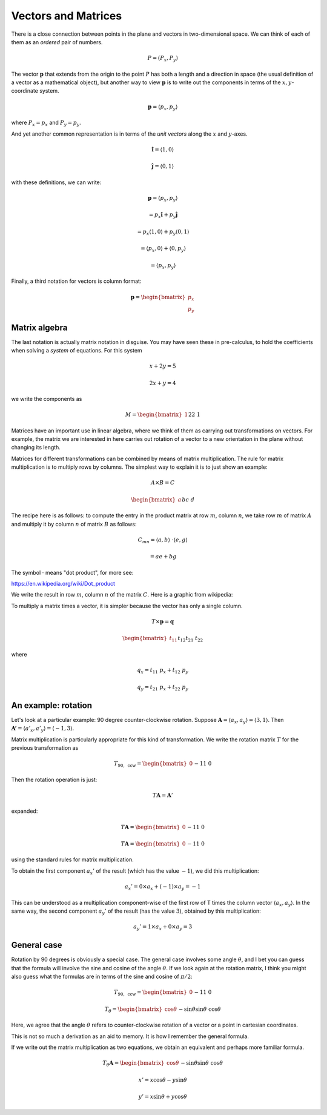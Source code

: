 .. _vectors-matrices:

####################
Vectors and Matrices
####################

There is a close connection between points in the plane and vectors in two-dimensional space.  We can think of each of them as an *ordered* pair of numbers.

.. math::

    P = (P_x, P_y)
    
The vector :math:`\mathbf{p}` that extends from the origin to the point :math:`P` has both a length and a direction in space (the usual definition of a vector as a mathematical object), but another way to view :math:`\mathbf{p}` is to write out the components in terms of the :math:`x,y`-coordinate system.

.. math::

    \mathbf{p} = \langle p_x, p_y \rangle

where :math:`P_x = p_x` and :math:`P_y = p_y`.

And yet another common representation is in terms of the *unit vectors* along the :math:`x` and :math:`y`-axes.

.. math::

    \mathbf{\hat{i}} = \langle 1, 0 \rangle

    \mathbf{\hat{j}} = \langle 0, 1 \rangle

with these definitions, we can write:

.. math::

    \mathbf{p} = \langle p_x, p_y \rangle 
    
    = p_x \mathbf{\hat{i}} + p_y \mathbf{\hat{j}}
    
    = p_x \langle 1, 0 \rangle + p_y \langle 0, 1 \rangle
    
    = \langle p_x, 0 \rangle + \langle 0, p_y \rangle

    = \langle p_x, p_y \rangle

Finally, a third notation for vectors is column format:

.. math::
    
    \mathbf{p} =
    \begin{bmatrix}
    p_x \\
    p_y
    \end{bmatrix}

==============
Matrix algebra
==============

The last notation is actually matrix notation in disguise.  You may have seen these in pre-calculus, to hold the coefficients when solving a *system* of equations.  For this system

.. math::

    x + 2y = 5
    
    2x + y = 4
    
we write the components as

.. math::
    
    M =
    \begin{bmatrix}
    1 && 2 \\
    2 && 1
    \end{bmatrix}

Matrices have an important use in linear algebra, where we think of them as carrying out transformations on vectors.  For example, the matrix we are interested in here carries out rotation of a vector to a new orientation in the plane without changing its length.  

Matrices for different transformations can be combined by means of matrix multiplication.  The rule for matrix multiplication is to multiply rows by columns.  The simplest way to explain it is to just show an example:

.. math::

    A \times B = C
    
    \begin{bmatrix}
    a && b \\
    c && d
    \end{bmatrix}
    \times
    \begin{bmatrix}
    e && f \\
    g && h
    \end{bmatrix}
    =
    \begin{bmatrix}
    ae + bg && af + bh \\
    ce + dg && cf + dh
    \end{bmatrix}

The recipe here is as follows:  to compute the entry in the product matrix at row :math:`m`, column :math:`n`, we take row :math:`m` of matrix :math:`A` and multiply it by column :math:`n` of matrix :math:`B` as follows:

.. math::

    C_{mn} = \langle a,b \rangle \ \cdot \langle e,g \rangle
    
    = ae + bg

The symbol :math:`\cdot` means "dot product", for more see:

https://en.wikipedia.org/wiki/Dot_product

We write the result in row :math:`m`, column :math:`n` of the matrix :math:`C`.  Here is a graphic from wikipedia:

.. image:: /figs/mm1.png
       :scale: 25%
       
To multiply a matrix times a vector, it is simpler because the vector has only a single column.

.. math::

    T \times \mathbf{p} = \mathbf{q}
    
    \begin{bmatrix}
    t_{11} && t_{12} \\
    t_{21} && t_{22}
    \end{bmatrix}
    \times
    \begin{bmatrix}
    p_x \\
    p_y
    \end{bmatrix}
    =
    \begin{bmatrix}
    q_x \\
    q_y
    \end{bmatrix}

where

.. math::

    q_x = t_{11} \ p_x + t_{12} \ p_y

    q_y = t_{21} \ p_x + t_{22} \ p_y

=====================
An example:  rotation
=====================

Let's look at a particular example:  90 degree counter-clockwise rotation.  Suppose :math:`\mathbf{A} = \langle a_x, a_y \rangle = \langle 3, 1 \rangle`.  Then :math:`\mathbf{A'} = \langle a'_x, a'_y \rangle = \langle -1, 3 \rangle`.

.. image:: /figs/rotated_vec.png
       :scale: 25%

Matrix multiplication is particularly appropriate for this kind of transformation.  We write the rotation matrix :math:`T` for the previous transformation as

.. math::

    T_{90, \ \text{ccw}} = 
    \begin{bmatrix}
    0 && -1 \\
    1 && \ \ 0
    \end{bmatrix}

Then the rotation operation is just:

.. math::

    T \mathbf{A} = \mathbf{A}'

expanded:

.. math::

    T \mathbf{A} = 
    \begin{bmatrix}
    0 && -1 \\
    1 && \ \ 0
    \end{bmatrix}
    \begin{bmatrix}
    a_x \\
    a_y
    \end{bmatrix}
    =
    \mathbf{A'}
    =
    \begin{bmatrix}
    -a_y \\
    a_x
    \end{bmatrix}


    T \mathbf{A} = 
    \begin{bmatrix}
    0 && -1 \\
    1 && \ \ 0
    \end{bmatrix}
    \begin{bmatrix}
    3 \\
    1
    \end{bmatrix}
    =
    \mathbf{A'}
    =
    \begin{bmatrix}
    -1 \\
    3
    \end{bmatrix}

using the standard rules for matrix multiplication.

To obtain the first component :math:`a_x'` of the result (which has the value :math:`-1`), we did this multiplication:

.. math::

    a_x' = 0 \times a_x + (-1) \times a_y = - 1
    
This can be understood as a multiplication component-wise of the first row of T times the column vector :math:`\langle a_x, a_y \rangle`.  In the same way, the second component :math:`a_y'` of the result (has the value :math:`3`), obtained by this multiplication:

.. math::

    a_y' = 1 \times a_x + 0 \times a_y = 3

============
General case
============

Rotation by 90 degrees is obviously a special case.  The general case involves some angle :math:`\theta`, and I bet you can guess that the formula will involve the sine and cosine of the angle :math:`\theta`.  If we look again at the rotation matrix, I think you might also guess what the formulas are in terms of the sine and cosine of :math:`\pi/2`:

.. math::

    T_{90, \ \text{ccw}} = 
    \begin{bmatrix}
    0 && -1 \\
    1 && \ \ 0
    \end{bmatrix}
    
    T_{\theta} = 
    \begin{bmatrix}
    \cos \theta && - \sin \theta \\
    \sin \theta && \ \cos \theta
    \end{bmatrix}

Here, we agree that the angle :math:`\theta` refers to counter-clockwise rotation of a vector or a point in cartesian coordinates.

This is not so much a derivation as an aid to memory.  It is how I remember the general formula.

If we write out the matrix multiplication as two equations, we obtain an equivalent and perhaps more familiar formula.

.. math::
    
    T_{\theta} \mathbf{A} = 
    \begin{bmatrix}
    \cos \theta && - \sin \theta \\
    \sin \theta && \ \cos \theta
    \end{bmatrix}
    \begin{bmatrix}
    x \\
    y
    \end{bmatrix}
    =
    \begin{bmatrix}
    x \cos \theta - y \sin \theta  \\
    x \sin \theta + y \cos \theta
    \end{bmatrix}
    =
    \begin{bmatrix}
    x' \\
    y'
    \end{bmatrix}
    

    x' = x \cos \theta - y \sin \theta
    
    y' = x \sin \theta + y \cos \theta


